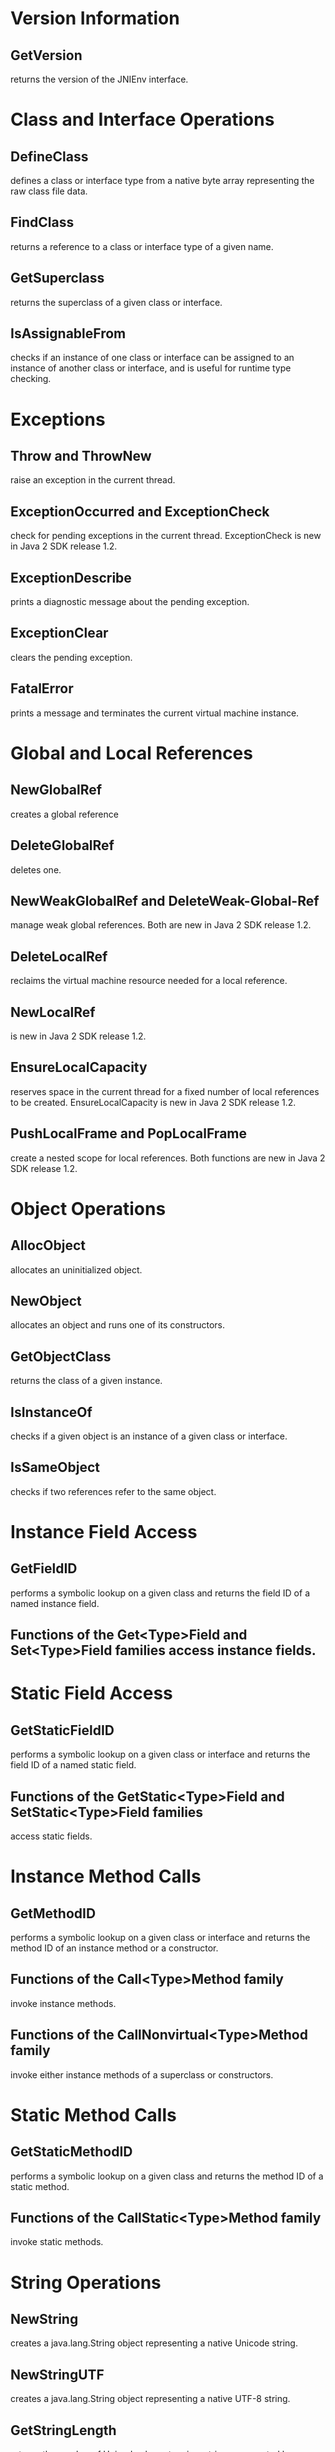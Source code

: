 * Version Information
** GetVersion
   returns the version of the JNIEnv interface.
* Class and Interface Operations
** DefineClass
   defines a class or interface type from a native byte array
   representing the raw class file data.
** FindClass
   returns a reference to a class or interface type of a given name.
** GetSuperclass
   returns the superclass of a given class or interface.
** IsAssignableFrom
   checks if an instance of one class or interface can be assigned to
   an instance of another class or interface, and is useful for
   runtime type checking.
* Exceptions
** Throw and ThrowNew
   raise an exception in the current thread.
** ExceptionOccurred and ExceptionCheck
   check for pending exceptions in the current thread. ExceptionCheck
   is new in Java 2 SDK release 1.2.
** ExceptionDescribe
   prints a diagnostic message about the pending exception.
** ExceptionClear
   clears the pending exception.
** FatalError
   prints a message and terminates the current virtual machine
   instance.
* Global and Local References
** NewGlobalRef
   creates a global reference
** DeleteGlobalRef
   deletes one.
** NewWeakGlobalRef and DeleteWeak-Global-Ref
   manage weak global references. Both are new in Java 2 SDK release
   1.2.
** DeleteLocalRef
   reclaims the virtual machine resource needed for a local reference.
** NewLocalRef
   is new in Java 2 SDK release 1.2.
** EnsureLocalCapacity
   reserves space in the current thread for a fixed number of local
   references to be created. EnsureLocalCapacity is new in Java 2 SDK
   release 1.2.
** PushLocalFrame and PopLocalFrame
   create a nested scope for local references. Both functions are new
   in Java 2 SDK release 1.2.
* Object Operations
** AllocObject
   allocates an uninitialized object.
** NewObject
   allocates an object and runs one of its constructors.
** GetObjectClass
   returns the class of a given instance.
** IsInstanceOf
   checks if a given object is an instance of a given class or
   interface.
** IsSameObject
   checks if two references refer to the same object.
* Instance Field Access
** GetFieldID
   performs a symbolic lookup on a given class and returns the field
   ID of a named instance field.
** Functions of the Get<Type>Field and Set<Type>Field families access instance fields.
* Static Field Access
** GetStaticFieldID
   performs a symbolic lookup on a given class or interface and
   returns the field ID of a named static field.
** Functions of the GetStatic<Type>Field and SetStatic<Type>Field families
   access static fields.
* Instance Method Calls
** GetMethodID
   performs a symbolic lookup on a given class or interface and
   returns the method ID of an instance method or a constructor.
** Functions of the Call<Type>Method family
   invoke instance methods.
** Functions of the CallNonvirtual<Type>Method family
   invoke either instance methods of a superclass or constructors.
* Static Method Calls
** GetStaticMethodID
   performs a symbolic lookup on a given class and returns the method
   ID of a static method.
** Functions of the CallStatic<Type>Method family
   invoke static methods.
* String Operations
** NewString
   creates a java.lang.String object representing a native Unicode
   string.
** NewStringUTF
   creates a java.lang.String object representing a native UTF-8
   string.
** GetStringLength
   returns the number of Unicode characters in a string represented by
   a java.lang.String object.
** GetStringLengthUTF
   returns the number of UTF-8 bytes needed to encode all characters
   in a string represented by a given java.lang.String object.
** GetStringChars and ReleaseStringChars
   access the content of a java.lang.String object as a pointer to a
   Unicode string.
** GetStringUTFChars and ReleaseStringUTFChars
   access the content of a java.lang.String objectas a pointer to a
   UTF-8 string.
** GetStringCritical and ReleaseStringCritical
   access the content of a java.lang.String object with minimum
   overhead. Both functions are new in Java 2 SDK release 1.2.
** GetStringRegion and GetStringUTFRegion
   copy the contents of a java.lang.String object into a native
   buffer. Both functions are new in Java 2 SDK release 1.2.
* Array Operations
** GetArrayLength
   returns the number of elements in an array.
** NewObjectArray
   creates an array of objects, whereas functions of the
   New<Type>Array family create arrays of primitive types.
** GetObjectArrayElement and SetObjectArrayElement
   allow native code to access arrays of reference types.
** Functions of the Get<Type>ArrayElements and Release<Type>Array-Elements families
   access all the elements in arrays of primitive types.
** Functions of the Get<Type>ArrayRegion and Set<Type>ArrayRegion families
   copy multiple elements in or out of arrays of primitive types.
** GetPrimitiveArrayCritical and ReleasePrimitiveArrayCritical
   access elements in an array of primitive types with minimum
   overhead. Both functions are new in Java 2 SDK release 1.2.
* Native Method Registration
** RegisterNatives and UnregisterNatives
   allow native code to eagerly link and unlink native methods.
* Monitor Operations
** MonitorEnter and MonitorExit
   synchronize on the monitor associated with objects.
* JavaVM Interface
** GetJavaVM
   returns the JavaVM interface pointer for the current virtual
   machine instance.
* Reflection Support
** FromReflectedField
   converts instances of java.lang.reflect.Field in the Java Core
   Reflection API into field IDs. FromReflectedField is new in Java 2
   SDK release 1.2.
** FromReflectedMethod
   converts instances of java.lang.reflect.Method or instances of
   java.lang.reflect.Constructor into method IDs. From-ReflectedMethod
   is new in Java 2 SDK release 1.2.
** ToReflectedField and ToReflectedMethod
   carry out the conversions in the opposite direction. Both functions
   are new in Java 2 SDK release 1.2.
